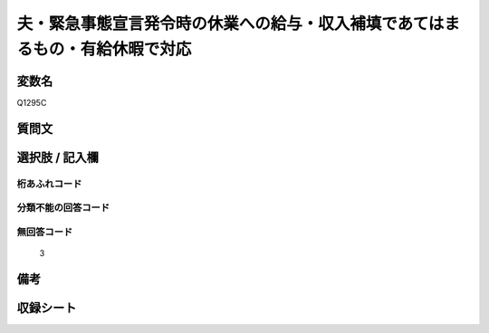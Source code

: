 .. title:: Q1295C
.. rst-class:: item

====================================================================================================
夫・緊急事態宣言発令時の休業への給与・収入補填であてはまるもの・有給休暇で対応
====================================================================================================

.. rst-class:: varname

変数名
==================

Q1295C

.. rst-class:: question

質問文
==================



.. rst-class:: answer

選択肢 / 記入欄
======================

  



.. rst-class:: overflow

桁あふれコード
-------------------------------
  


.. rst-class:: not_classified

分類不能の回答コード
-------------------------------------
  


.. rst-class:: not_available

無回答コード
-------------------------------------
  3


.. rst-class:: bikou

備考
==================
 



.. rst-class:: include_sheet

収録シート
=======================================
.. hlist::
   :columns: 3
   
   
   * p28_5
   
   


.. index:: Q1295C